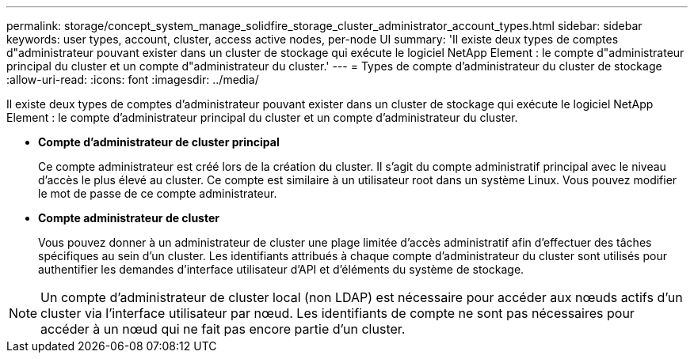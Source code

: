 ---
permalink: storage/concept_system_manage_solidfire_storage_cluster_administrator_account_types.html 
sidebar: sidebar 
keywords: user types, account, cluster, access active nodes, per-node UI 
summary: 'Il existe deux types de comptes d"administrateur pouvant exister dans un cluster de stockage qui exécute le logiciel NetApp Element : le compte d"administrateur principal du cluster et un compte d"administrateur du cluster.' 
---
= Types de compte d'administrateur du cluster de stockage
:allow-uri-read: 
:icons: font
:imagesdir: ../media/


[role="lead"]
Il existe deux types de comptes d'administrateur pouvant exister dans un cluster de stockage qui exécute le logiciel NetApp Element : le compte d'administrateur principal du cluster et un compte d'administrateur du cluster.

* *Compte d'administrateur de cluster principal*
+
Ce compte administrateur est créé lors de la création du cluster. Il s'agit du compte administratif principal avec le niveau d'accès le plus élevé au cluster. Ce compte est similaire à un utilisateur root dans un système Linux. Vous pouvez modifier le mot de passe de ce compte administrateur.

* *Compte administrateur de cluster*
+
Vous pouvez donner à un administrateur de cluster une plage limitée d'accès administratif afin d'effectuer des tâches spécifiques au sein d'un cluster. Les identifiants attribués à chaque compte d'administrateur du cluster sont utilisés pour authentifier les demandes d'interface utilisateur d'API et d'éléments du système de stockage.




NOTE: Un compte d'administrateur de cluster local (non LDAP) est nécessaire pour accéder aux nœuds actifs d'un cluster via l'interface utilisateur par nœud. Les identifiants de compte ne sont pas nécessaires pour accéder à un nœud qui ne fait pas encore partie d'un cluster.
